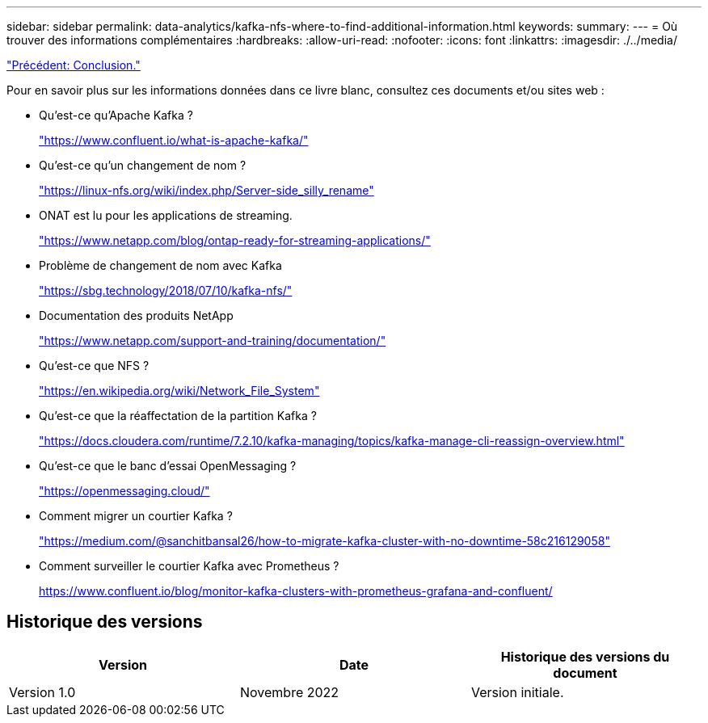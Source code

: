 ---
sidebar: sidebar 
permalink: data-analytics/kafka-nfs-where-to-find-additional-information.html 
keywords:  
summary:  
---
= Où trouver des informations complémentaires
:hardbreaks:
:allow-uri-read: 
:nofooter: 
:icons: font
:linkattrs: 
:imagesdir: ./../media/


link:kafka-nfs-conclusion.html["Précédent: Conclusion."]

[role="lead"]
Pour en savoir plus sur les informations données dans ce livre blanc, consultez ces documents et/ou sites web :

* Qu'est-ce qu'Apache Kafka ?
+
https://www.confluent.io/what-is-apache-kafka/["https://www.confluent.io/what-is-apache-kafka/"^]

* Qu'est-ce qu'un changement de nom ?
+
https://linux-nfs.org/wiki/index.php/Server-side_silly_rename["https://linux-nfs.org/wiki/index.php/Server-side_silly_rename"^]

* ONAT est lu pour les applications de streaming.
+
https://www.netapp.com/blog/ontap-ready-for-streaming-applications/["https://www.netapp.com/blog/ontap-ready-for-streaming-applications/"^]

* Problème de changement de nom avec Kafka
+
https://sbg.technology/2018/07/10/kafka-nfs/["https://sbg.technology/2018/07/10/kafka-nfs/"^]

* Documentation des produits NetApp
+
https://www.netapp.com/support-and-training/documentation/["https://www.netapp.com/support-and-training/documentation/"^]

* Qu'est-ce que NFS ?
+
https://en.wikipedia.org/wiki/Network_File_System["https://en.wikipedia.org/wiki/Network_File_System"^]

* Qu'est-ce que la réaffectation de la partition Kafka ?
+
https://docs.cloudera.com/runtime/7.2.10/kafka-managing/topics/kafka-manage-cli-reassign-overview.html["https://docs.cloudera.com/runtime/7.2.10/kafka-managing/topics/kafka-manage-cli-reassign-overview.html"^]

* Qu'est-ce que le banc d'essai OpenMessaging ?
+
https://openmessaging.cloud/["https://openmessaging.cloud/"^]

* Comment migrer un courtier Kafka ?
+
https://medium.com/@sanchitbansal26/how-to-migrate-kafka-cluster-with-no-downtime-58c216129058["https://medium.com/@sanchitbansal26/how-to-migrate-kafka-cluster-with-no-downtime-58c216129058"^]

* Comment surveiller le courtier Kafka avec Prometheus ?
+
https://www.confluent.io/blog/monitor-kafka-clusters-with-prometheus-grafana-and-confluent/[]





== Historique des versions

|===
| Version | Date | Historique des versions du document 


| Version 1.0 | Novembre 2022 | Version initiale. 
|===